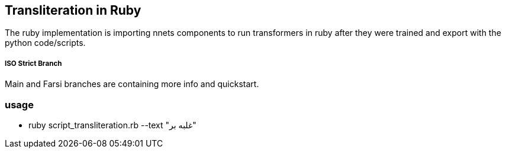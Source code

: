 == Transliteration in Ruby

The ruby implementation is importing nnets components to run transformers
in ruby after they were trained and export with the python code/scripts.


===== ISO Strict Branch 

Main and Farsi branches are containing more info and quickstart. 


=== usage

* ruby script_transliteration.rb --text "غلبه بر"
